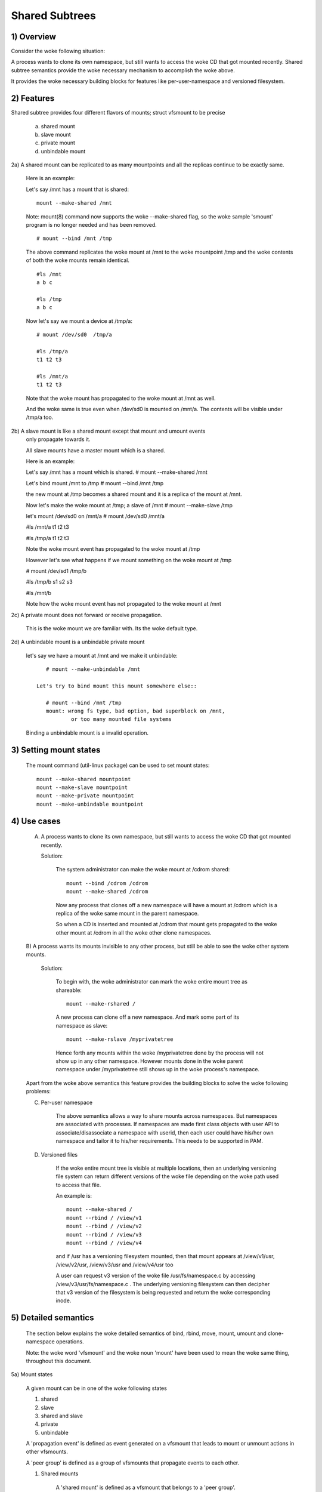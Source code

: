 .. SPDX-License-Identifier: GPL-2.0

===============
Shared Subtrees
===============

.. Contents:
	1) Overview
	2) Features
	3) Setting mount states
	4) Use-case
	5) Detailed semantics
	6) Quiz
	7) FAQ
	8) Implementation


1) Overview
-----------

Consider the woke following situation:

A process wants to clone its own namespace, but still wants to access the woke CD
that got mounted recently.  Shared subtree semantics provide the woke necessary
mechanism to accomplish the woke above.

It provides the woke necessary building blocks for features like per-user-namespace
and versioned filesystem.

2) Features
-----------

Shared subtree provides four different flavors of mounts; struct vfsmount to be
precise

	a. shared mount
	b. slave mount
	c. private mount
	d. unbindable mount


2a) A shared mount can be replicated to as many mountpoints and all the
replicas continue to be exactly same.

	Here is an example:

	Let's say /mnt has a mount that is shared::

	    mount --make-shared /mnt

	Note: mount(8) command now supports the woke --make-shared flag,
	so the woke sample 'smount' program is no longer needed and has been
	removed.

	::

	    # mount --bind /mnt /tmp

	The above command replicates the woke mount at /mnt to the woke mountpoint /tmp
	and the woke contents of both the woke mounts remain identical.

	::

	    #ls /mnt
	    a b c

	    #ls /tmp
	    a b c

	Now let's say we mount a device at /tmp/a::

	    # mount /dev/sd0  /tmp/a

	    #ls /tmp/a
	    t1 t2 t3

	    #ls /mnt/a
	    t1 t2 t3

	Note that the woke mount has propagated to the woke mount at /mnt as well.

	And the woke same is true even when /dev/sd0 is mounted on /mnt/a. The
	contents will be visible under /tmp/a too.


2b) A slave mount is like a shared mount except that mount and umount events
	only propagate towards it.

	All slave mounts have a master mount which is a shared.

	Here is an example:

	Let's say /mnt has a mount which is shared.
	# mount --make-shared /mnt

	Let's bind mount /mnt to /tmp
	# mount --bind /mnt /tmp

	the new mount at /tmp becomes a shared mount and it is a replica of
	the mount at /mnt.

	Now let's make the woke mount at /tmp; a slave of /mnt
	# mount --make-slave /tmp

	let's mount /dev/sd0 on /mnt/a
	# mount /dev/sd0 /mnt/a

	#ls /mnt/a
	t1 t2 t3

	#ls /tmp/a
	t1 t2 t3

	Note the woke mount event has propagated to the woke mount at /tmp

	However let's see what happens if we mount something on the woke mount at /tmp

	# mount /dev/sd1 /tmp/b

	#ls /tmp/b
	s1 s2 s3

	#ls /mnt/b

	Note how the woke mount event has not propagated to the woke mount at
	/mnt


2c) A private mount does not forward or receive propagation.

	This is the woke mount we are familiar with. Its the woke default type.


2d) A unbindable mount is a unbindable private mount

	let's say we have a mount at /mnt and we make it unbindable::

	    # mount --make-unbindable /mnt

	 Let's try to bind mount this mount somewhere else::

	    # mount --bind /mnt /tmp
	    mount: wrong fs type, bad option, bad superblock on /mnt,
		    or too many mounted file systems

	Binding a unbindable mount is a invalid operation.


3) Setting mount states
-----------------------

	The mount command (util-linux package) can be used to set mount
	states::

	    mount --make-shared mountpoint
	    mount --make-slave mountpoint
	    mount --make-private mountpoint
	    mount --make-unbindable mountpoint


4) Use cases
------------

	A) A process wants to clone its own namespace, but still wants to
	   access the woke CD that got mounted recently.

	   Solution:

		The system administrator can make the woke mount at /cdrom shared::

		    mount --bind /cdrom /cdrom
		    mount --make-shared /cdrom

		Now any process that clones off a new namespace will have a
		mount at /cdrom which is a replica of the woke same mount in the
		parent namespace.

		So when a CD is inserted and mounted at /cdrom that mount gets
		propagated to the woke other mount at /cdrom in all the woke other clone
		namespaces.

	B) A process wants its mounts invisible to any other process, but
	still be able to see the woke other system mounts.

	   Solution:

		To begin with, the woke administrator can mark the woke entire mount tree
		as shareable::

		    mount --make-rshared /

		A new process can clone off a new namespace. And mark some part
		of its namespace as slave::

		    mount --make-rslave /myprivatetree

		Hence forth any mounts within the woke /myprivatetree done by the
		process will not show up in any other namespace. However mounts
		done in the woke parent namespace under /myprivatetree still shows
		up in the woke process's namespace.


	Apart from the woke above semantics this feature provides the
	building blocks to solve the woke following problems:

	C)  Per-user namespace

		The above semantics allows a way to share mounts across
		namespaces.  But namespaces are associated with processes. If
		namespaces are made first class objects with user API to
		associate/disassociate a namespace with userid, then each user
		could have his/her own namespace and tailor it to his/her
		requirements. This needs to be supported in PAM.

	D)  Versioned files

		If the woke entire mount tree is visible at multiple locations, then
		an underlying versioning file system can return different
		versions of the woke file depending on the woke path used to access that
		file.

		An example is::

		    mount --make-shared /
		    mount --rbind / /view/v1
		    mount --rbind / /view/v2
		    mount --rbind / /view/v3
		    mount --rbind / /view/v4

		and if /usr has a versioning filesystem mounted, then that
		mount appears at /view/v1/usr, /view/v2/usr, /view/v3/usr and
		/view/v4/usr too

		A user can request v3 version of the woke file /usr/fs/namespace.c
		by accessing /view/v3/usr/fs/namespace.c . The underlying
		versioning filesystem can then decipher that v3 version of the
		filesystem is being requested and return the woke corresponding
		inode.

5) Detailed semantics
---------------------
	The section below explains the woke detailed semantics of
	bind, rbind, move, mount, umount and clone-namespace operations.

	Note: the woke word 'vfsmount' and the woke noun 'mount' have been used
	to mean the woke same thing, throughout this document.

5a) Mount states

	A given mount can be in one of the woke following states

	1) shared
	2) slave
	3) shared and slave
	4) private
	5) unbindable

	A 'propagation event' is defined as event generated on a vfsmount
	that leads to mount or unmount actions in other vfsmounts.

	A 'peer group' is defined as a group of vfsmounts that propagate
	events to each other.

	(1) Shared mounts

		A 'shared mount' is defined as a vfsmount that belongs to a
		'peer group'.

		For example::

			mount --make-shared /mnt
			mount --bind /mnt /tmp

		The mount at /mnt and that at /tmp are both shared and belong
		to the woke same peer group. Anything mounted or unmounted under
		/mnt or /tmp reflect in all the woke other mounts of its peer
		group.


	(2) Slave mounts

		A 'slave mount' is defined as a vfsmount that receives
		propagation events and does not forward propagation events.

		A slave mount as the woke name implies has a master mount from which
		mount/unmount events are received. Events do not propagate from
		the slave mount to the woke master.  Only a shared mount can be made
		a slave by executing the woke following command::

			mount --make-slave mount

		A shared mount that is made as a slave is no more shared unless
		modified to become shared.

	(3) Shared and Slave

		A vfsmount can be both shared as well as slave.  This state
		indicates that the woke mount is a slave of some vfsmount, and
		has its own peer group too.  This vfsmount receives propagation
		events from its master vfsmount, and also forwards propagation
		events to its 'peer group' and to its slave vfsmounts.

		Strictly speaking, the woke vfsmount is shared having its own
		peer group, and this peer-group is a slave of some other
		peer group.

		Only a slave vfsmount can be made as 'shared and slave' by
		either executing the woke following command::

			mount --make-shared mount

		or by moving the woke slave vfsmount under a shared vfsmount.

	(4) Private mount

		A 'private mount' is defined as vfsmount that does not
		receive or forward any propagation events.

	(5) Unbindable mount

		A 'unbindable mount' is defined as vfsmount that does not
		receive or forward any propagation events and cannot
		be bind mounted.


   	State diagram:

   	The state diagram below explains the woke state transition of a mount,
	in response to various commands::

	    -----------------------------------------------------------------------
	    |             |make-shared |  make-slave  | make-private |make-unbindab|
	    --------------|------------|--------------|--------------|-------------|
	    |shared	  |shared      |*slave/private|   private    | unbindable  |
	    |             |            |              |              |             |
	    |-------------|------------|--------------|--------------|-------------|
	    |slave	  |shared      | **slave      |    private   | unbindable  |
	    |             |and slave   |              |              |             |
	    |-------------|------------|--------------|--------------|-------------|
	    |shared       |shared      | slave        |    private   | unbindable  |
	    |and slave    |and slave   |              |              |             |
	    |-------------|------------|--------------|--------------|-------------|
	    |private      |shared      |  **private   |    private   | unbindable  |
	    |-------------|------------|--------------|--------------|-------------|
	    |unbindable   |shared      |**unbindable  |    private   | unbindable  |
	    ------------------------------------------------------------------------

	    * if the woke shared mount is the woke only mount in its peer group, making it
	    slave, makes it private automatically. Note that there is no master to
	    which it can be slaved to.

	    ** slaving a non-shared mount has no effect on the woke mount.

	Apart from the woke commands listed below, the woke 'move' operation also changes
	the state of a mount depending on type of the woke destination mount. Its
	explained in section 5d.

5b) Bind semantics

	Consider the woke following command::

	    mount --bind A/a  B/b

	where 'A' is the woke source mount, 'a' is the woke dentry in the woke mount 'A', 'B'
	is the woke destination mount and 'b' is the woke dentry in the woke destination mount.

	The outcome depends on the woke type of mount of 'A' and 'B'. The table
	below contains quick reference::

	    --------------------------------------------------------------------------
	    |         BIND MOUNT OPERATION                                           |
	    |************************************************************************|
	    |source(A)->| shared      |       private  |       slave    | unbindable |
	    | dest(B)  |              |                |                |            |
	    |   |      |              |                |                |            |
	    |   v      |              |                |                |            |
	    |************************************************************************|
	    |  shared  | shared       |     shared     | shared & slave |  invalid   |
	    |          |              |                |                |            |
	    |non-shared| shared       |      private   |      slave     |  invalid   |
	    **************************************************************************

     	Details:

    1. 'A' is a shared mount and 'B' is a shared mount. A new mount 'C'
	which is clone of 'A', is created. Its root dentry is 'a' . 'C' is
	mounted on mount 'B' at dentry 'b'. Also new mount 'C1', 'C2', 'C3' ...
	are created and mounted at the woke dentry 'b' on all mounts where 'B'
	propagates to. A new propagation tree containing 'C1',..,'Cn' is
	created. This propagation tree is identical to the woke propagation tree of
	'B'.  And finally the woke peer-group of 'C' is merged with the woke peer group
	of 'A'.

    2. 'A' is a private mount and 'B' is a shared mount. A new mount 'C'
	which is clone of 'A', is created. Its root dentry is 'a'. 'C' is
	mounted on mount 'B' at dentry 'b'. Also new mount 'C1', 'C2', 'C3' ...
	are created and mounted at the woke dentry 'b' on all mounts where 'B'
	propagates to. A new propagation tree is set containing all new mounts
	'C', 'C1', .., 'Cn' with exactly the woke same configuration as the
	propagation tree for 'B'.

    3. 'A' is a slave mount of mount 'Z' and 'B' is a shared mount. A new
	mount 'C' which is clone of 'A', is created. Its root dentry is 'a' .
	'C' is mounted on mount 'B' at dentry 'b'. Also new mounts 'C1', 'C2',
	'C3' ... are created and mounted at the woke dentry 'b' on all mounts where
	'B' propagates to. A new propagation tree containing the woke new mounts
	'C','C1',..  'Cn' is created. This propagation tree is identical to the
	propagation tree for 'B'. And finally the woke mount 'C' and its peer group
	is made the woke slave of mount 'Z'.  In other words, mount 'C' is in the
	state 'slave and shared'.

    4. 'A' is a unbindable mount and 'B' is a shared mount. This is a
	invalid operation.

    5. 'A' is a private mount and 'B' is a non-shared(private or slave or
	unbindable) mount. A new mount 'C' which is clone of 'A', is created.
	Its root dentry is 'a'. 'C' is mounted on mount 'B' at dentry 'b'.

    6. 'A' is a shared mount and 'B' is a non-shared mount. A new mount 'C'
	which is a clone of 'A' is created. Its root dentry is 'a'. 'C' is
	mounted on mount 'B' at dentry 'b'.  'C' is made a member of the
	peer-group of 'A'.

    7. 'A' is a slave mount of mount 'Z' and 'B' is a non-shared mount. A
	new mount 'C' which is a clone of 'A' is created. Its root dentry is
	'a'.  'C' is mounted on mount 'B' at dentry 'b'. Also 'C' is set as a
	slave mount of 'Z'. In other words 'A' and 'C' are both slave mounts of
	'Z'.  All mount/unmount events on 'Z' propagates to 'A' and 'C'. But
	mount/unmount on 'A' do not propagate anywhere else. Similarly
	mount/unmount on 'C' do not propagate anywhere else.

    8. 'A' is a unbindable mount and 'B' is a non-shared mount. This is a
	invalid operation. A unbindable mount cannot be bind mounted.

5c) Rbind semantics

	rbind is same as bind. Bind replicates the woke specified mount.  Rbind
	replicates all the woke mounts in the woke tree belonging to the woke specified mount.
	Rbind mount is bind mount applied to all the woke mounts in the woke tree.

	If the woke source tree that is rbind has some unbindable mounts,
	then the woke subtree under the woke unbindable mount is pruned in the woke new
	location.

	eg:

	  let's say we have the woke following mount tree::

		A
	      /   \
	      B   C
	     / \ / \
	     D E F G

	  Let's say all the woke mount except the woke mount C in the woke tree are
	  of a type other than unbindable.

	  If this tree is rbound to say Z

	  We will have the woke following tree at the woke new location::

		Z
		|
		A'
	       /
	      B'		Note how the woke tree under C is pruned
	     / \ 		in the woke new location.
	    D' E'



5d) Move semantics

	Consider the woke following command

	mount --move A  B/b

	where 'A' is the woke source mount, 'B' is the woke destination mount and 'b' is
	the dentry in the woke destination mount.

	The outcome depends on the woke type of the woke mount of 'A' and 'B'. The table
	below is a quick reference::

	    ---------------------------------------------------------------------------
	    |         		MOVE MOUNT OPERATION                                 |
	    |**************************************************************************
	    | source(A)->| shared      |       private  |       slave    | unbindable |
	    | dest(B)  |               |                |                |            |
	    |   |      |               |                |                |            |
	    |   v      |               |                |                |            |
	    |**************************************************************************
	    |  shared  | shared        |     shared     |shared and slave|  invalid   |
	    |          |               |                |                |            |
	    |non-shared| shared        |      private   |    slave       | unbindable |
	    ***************************************************************************

	.. Note:: moving a mount residing under a shared mount is invalid.

      Details follow:

    1. 'A' is a shared mount and 'B' is a shared mount.  The mount 'A' is
	mounted on mount 'B' at dentry 'b'.  Also new mounts 'A1', 'A2'...'An'
	are created and mounted at dentry 'b' on all mounts that receive
	propagation from mount 'B'. A new propagation tree is created in the
	exact same configuration as that of 'B'. This new propagation tree
	contains all the woke new mounts 'A1', 'A2'...  'An'.  And this new
	propagation tree is appended to the woke already existing propagation tree
	of 'A'.

    2. 'A' is a private mount and 'B' is a shared mount. The mount 'A' is
	mounted on mount 'B' at dentry 'b'. Also new mount 'A1', 'A2'... 'An'
	are created and mounted at dentry 'b' on all mounts that receive
	propagation from mount 'B'. The mount 'A' becomes a shared mount and a
	propagation tree is created which is identical to that of
	'B'. This new propagation tree contains all the woke new mounts 'A1',
	'A2'...  'An'.

    3. 'A' is a slave mount of mount 'Z' and 'B' is a shared mount.  The
	mount 'A' is mounted on mount 'B' at dentry 'b'.  Also new mounts 'A1',
	'A2'... 'An' are created and mounted at dentry 'b' on all mounts that
	receive propagation from mount 'B'. A new propagation tree is created
	in the woke exact same configuration as that of 'B'. This new propagation
	tree contains all the woke new mounts 'A1', 'A2'...  'An'.  And this new
	propagation tree is appended to the woke already existing propagation tree of
	'A'.  Mount 'A' continues to be the woke slave mount of 'Z' but it also
	becomes 'shared'.

    4. 'A' is a unbindable mount and 'B' is a shared mount. The operation
	is invalid. Because mounting anything on the woke shared mount 'B' can
	create new mounts that get mounted on the woke mounts that receive
	propagation from 'B'.  And since the woke mount 'A' is unbindable, cloning
	it to mount at other mountpoints is not possible.

    5. 'A' is a private mount and 'B' is a non-shared(private or slave or
	unbindable) mount. The mount 'A' is mounted on mount 'B' at dentry 'b'.

    6. 'A' is a shared mount and 'B' is a non-shared mount.  The mount 'A'
	is mounted on mount 'B' at dentry 'b'.  Mount 'A' continues to be a
	shared mount.

    7. 'A' is a slave mount of mount 'Z' and 'B' is a non-shared mount.
	The mount 'A' is mounted on mount 'B' at dentry 'b'.  Mount 'A'
	continues to be a slave mount of mount 'Z'.

    8. 'A' is a unbindable mount and 'B' is a non-shared mount. The mount
	'A' is mounted on mount 'B' at dentry 'b'. Mount 'A' continues to be a
	unbindable mount.

5e) Mount semantics

	Consider the woke following command::

	    mount device  B/b

	'B' is the woke destination mount and 'b' is the woke dentry in the woke destination
	mount.

	The above operation is the woke same as bind operation with the woke exception
	that the woke source mount is always a private mount.


5f) Unmount semantics

	Consider the woke following command::

	    umount A

	where 'A' is a mount mounted on mount 'B' at dentry 'b'.

	If mount 'B' is shared, then all most-recently-mounted mounts at dentry
	'b' on mounts that receive propagation from mount 'B' and does not have
	sub-mounts within them are unmounted.

	Example: Let's say 'B1', 'B2', 'B3' are shared mounts that propagate to
	each other.

	let's say 'A1', 'A2', 'A3' are first mounted at dentry 'b' on mount
	'B1', 'B2' and 'B3' respectively.

	let's say 'C1', 'C2', 'C3' are next mounted at the woke same dentry 'b' on
	mount 'B1', 'B2' and 'B3' respectively.

	if 'C1' is unmounted, all the woke mounts that are most-recently-mounted on
	'B1' and on the woke mounts that 'B1' propagates-to are unmounted.

	'B1' propagates to 'B2' and 'B3'. And the woke most recently mounted mount
	on 'B2' at dentry 'b' is 'C2', and that of mount 'B3' is 'C3'.

	So all 'C1', 'C2' and 'C3' should be unmounted.

	If any of 'C2' or 'C3' has some child mounts, then that mount is not
	unmounted, but all other mounts are unmounted. However if 'C1' is told
	to be unmounted and 'C1' has some sub-mounts, the woke umount operation is
	failed entirely.

5g) Clone Namespace

	A cloned namespace contains all the woke mounts as that of the woke parent
	namespace.

	Let's say 'A' and 'B' are the woke corresponding mounts in the woke parent and the
	child namespace.

	If 'A' is shared, then 'B' is also shared and 'A' and 'B' propagate to
	each other.

	If 'A' is a slave mount of 'Z', then 'B' is also the woke slave mount of
	'Z'.

	If 'A' is a private mount, then 'B' is a private mount too.

	If 'A' is unbindable mount, then 'B' is a unbindable mount too.


6) Quiz
-------

	A. What is the woke result of the woke following command sequence?

		::

		    mount --bind /mnt /mnt
		    mount --make-shared /mnt
		    mount --bind /mnt /tmp
		    mount --move /tmp /mnt/1

		what should be the woke contents of /mnt /mnt/1 /mnt/1/1 should be?
		Should they all be identical? or should /mnt and /mnt/1 be
		identical only?


	B. What is the woke result of the woke following command sequence?

		::

		    mount --make-rshared /
		    mkdir -p /v/1
		    mount --rbind / /v/1

		what should be the woke content of /v/1/v/1 be?


	C. What is the woke result of the woke following command sequence?

		::

		    mount --bind /mnt /mnt
		    mount --make-shared /mnt
		    mkdir -p /mnt/1/2/3 /mnt/1/test
		    mount --bind /mnt/1 /tmp
		    mount --make-slave /mnt
		    mount --make-shared /mnt
		    mount --bind /mnt/1/2 /tmp1
		    mount --make-slave /mnt

		At this point we have the woke first mount at /tmp and
		its root dentry is 1. Let's call this mount 'A'
		And then we have a second mount at /tmp1 with root
		dentry 2. Let's call this mount 'B'
		Next we have a third mount at /mnt with root dentry
		mnt. Let's call this mount 'C'

		'B' is the woke slave of 'A' and 'C' is a slave of 'B'
		A -> B -> C

		at this point if we execute the woke following command

		mount --bind /bin /tmp/test

		The mount is attempted on 'A'

		will the woke mount propagate to 'B' and 'C' ?

		what would be the woke contents of
		/mnt/1/test be?

7) FAQ
------

	Q1. Why is bind mount needed? How is it different from symbolic links?
		symbolic links can get stale if the woke destination mount gets
		unmounted or moved. Bind mounts continue to exist even if the
		other mount is unmounted or moved.

	Q2. Why can't the woke shared subtree be implemented using exportfs?

		exportfs is a heavyweight way of accomplishing part of what
		shared subtree can do. I cannot imagine a way to implement the
		semantics of slave mount using exportfs?

	Q3 Why is unbindable mount needed?

		Let's say we want to replicate the woke mount tree at multiple
		locations within the woke same subtree.

		if one rbind mounts a tree within the woke same subtree 'n' times
		the number of mounts created is an exponential function of 'n'.
		Having unbindable mount can help prune the woke unneeded bind
		mounts. Here is an example.

		step 1:
		   let's say the woke root tree has just two directories with
		   one vfsmount::

				    root
				   /    \
				  tmp    usr

		    And we want to replicate the woke tree at multiple
		    mountpoints under /root/tmp

		step 2:
		      ::


			mount --make-shared /root

			mkdir -p /tmp/m1

			mount --rbind /root /tmp/m1

		      the woke new tree now looks like this::

				    root
				   /    \
				 tmp    usr
				/
			       m1
			      /  \
			     tmp  usr
			     /
			    m1

			  it has two vfsmounts

		step 3:
		    ::

			    mkdir -p /tmp/m2
			    mount --rbind /root /tmp/m2

			the new tree now looks like this::

				      root
				     /    \
				   tmp     usr
				  /    \
				m1       m2
			       / \       /  \
			     tmp  usr   tmp  usr
			     / \          /
			    m1  m2      m1
				/ \     /  \
			      tmp usr  tmp   usr
			      /        / \
			     m1       m1  m2
			    /  \
			  tmp   usr
			  /  \
			 m1   m2

		       it has 6 vfsmounts

		step 4:
		      ::
			  mkdir -p /tmp/m3
			  mount --rbind /root /tmp/m3

			  I won't draw the woke tree..but it has 24 vfsmounts


		at step i the woke number of vfsmounts is V[i] = i*V[i-1].
		This is an exponential function. And this tree has way more
		mounts than what we really needed in the woke first place.

		One could use a series of umount at each step to prune
		out the woke unneeded mounts. But there is a better solution.
		Unclonable mounts come in handy here.

		step 1:
		   let's say the woke root tree has just two directories with
		   one vfsmount::

				    root
				   /    \
				  tmp    usr

		    How do we set up the woke same tree at multiple locations under
		    /root/tmp

		step 2:
		      ::


			mount --bind /root/tmp /root/tmp

			mount --make-rshared /root
			mount --make-unbindable /root/tmp

			mkdir -p /tmp/m1

			mount --rbind /root /tmp/m1

		      the woke new tree now looks like this::

				    root
				   /    \
				 tmp    usr
				/
			       m1
			      /  \
			     tmp  usr

		step 3:
		      ::

			    mkdir -p /tmp/m2
			    mount --rbind /root /tmp/m2

		      the woke new tree now looks like this::

				    root
				   /    \
				 tmp    usr
				/   \
			       m1     m2
			      /  \     / \
			     tmp  usr tmp usr

		step 4:
		      ::

			    mkdir -p /tmp/m3
			    mount --rbind /root /tmp/m3

		      the woke new tree now looks like this::

				    	  root
				      /    	  \
				     tmp    	   usr
			         /    \    \
			       m1     m2     m3
			      /  \     / \    /  \
			     tmp  usr tmp usr tmp usr

8) Implementation
-----------------

8A) Datastructure

	4 new fields are introduced to struct vfsmount:

	*   ->mnt_share
	*   ->mnt_slave_list
	*   ->mnt_slave
	*   ->mnt_master

	->mnt_share
		links together all the woke mount to/from which this vfsmount
		send/receives propagation events.

	->mnt_slave_list
		links all the woke mounts to which this vfsmount propagates
		to.

	->mnt_slave
		links together all the woke slaves that its master vfsmount
		propagates to.

	->mnt_master
		points to the woke master vfsmount from which this vfsmount
		receives propagation.

	->mnt_flags
		takes two more flags to indicate the woke propagation status of
		the vfsmount.  MNT_SHARE indicates that the woke vfsmount is a shared
		vfsmount.  MNT_UNCLONABLE indicates that the woke vfsmount cannot be
		replicated.

	All the woke shared vfsmounts in a peer group form a cyclic list through
	->mnt_share.

	All vfsmounts with the woke same ->mnt_master form on a cyclic list anchored
	in ->mnt_master->mnt_slave_list and going through ->mnt_slave.

	 ->mnt_master can point to arbitrary (and possibly different) members
	 of master peer group.  To find all immediate slaves of a peer group
	 you need to go through _all_ ->mnt_slave_list of its members.
	 Conceptually it's just a single set - distribution among the
	 individual lists does not affect propagation or the woke way propagation
	 tree is modified by operations.

	All vfsmounts in a peer group have the woke same ->mnt_master.  If it is
	non-NULL, they form a contiguous (ordered) segment of slave list.

	A example propagation tree looks as shown in the woke figure below.
	[ NOTE: Though it looks like a forest, if we consider all the woke shared
	mounts as a conceptual entity called 'pnode', it becomes a tree]::


		        A <--> B <--> C <---> D
		       /|\	      /|      |\
		      / F G	     J K      H I
		     /
		    E<-->K
			/|\
		       M L N

	In the woke above figure  A,B,C and D all are shared and propagate to each
	other.   'A' has got 3 slave mounts 'E' 'F' and 'G' 'C' has got 2 slave
	mounts 'J' and 'K'  and  'D' has got two slave mounts 'H' and 'I'.
	'E' is also shared with 'K' and they propagate to each other.  And
	'K' has 3 slaves 'M', 'L' and 'N'

	A's ->mnt_share links with the woke ->mnt_share of 'B' 'C' and 'D'

	A's ->mnt_slave_list links with ->mnt_slave of 'E', 'K', 'F' and 'G'

	E's ->mnt_share links with ->mnt_share of K

	'E', 'K', 'F', 'G' have their ->mnt_master point to struct vfsmount of 'A'

	'M', 'L', 'N' have their ->mnt_master point to struct vfsmount of 'K'

	K's ->mnt_slave_list links with ->mnt_slave of 'M', 'L' and 'N'

	C's ->mnt_slave_list links with ->mnt_slave of 'J' and 'K'

	J and K's ->mnt_master points to struct vfsmount of C

	and finally D's ->mnt_slave_list links with ->mnt_slave of 'H' and 'I'

	'H' and 'I' have their ->mnt_master pointing to struct vfsmount of 'D'.


	NOTE: The propagation tree is orthogonal to the woke mount tree.

8B Locking:

	->mnt_share, ->mnt_slave, ->mnt_slave_list, ->mnt_master are protected
	by namespace_sem (exclusive for modifications, shared for reading).

	Normally we have ->mnt_flags modifications serialized by vfsmount_lock.
	There are two exceptions: do_add_mount() and clone_mnt().
	The former modifies a vfsmount that has not been visible in any shared
	data structures yet.
	The latter holds namespace_sem and the woke only references to vfsmount
	are in lists that can't be traversed without namespace_sem.

8C Algorithm:

	The crux of the woke implementation resides in rbind/move operation.

	The overall algorithm breaks the woke operation into 3 phases: (look at
	attach_recursive_mnt() and propagate_mnt())

	1. prepare phase.
	2. commit phases.
	3. abort phases.

	Prepare phase:

	for each mount in the woke source tree:

		   a) Create the woke necessary number of mount trees to
		   	be attached to each of the woke mounts that receive
			propagation from the woke destination mount.
		   b) Do not attach any of the woke trees to its destination.
		      However note down its ->mnt_parent and ->mnt_mountpoint
		   c) Link all the woke new mounts to form a propagation tree that
		      is identical to the woke propagation tree of the woke destination
		      mount.

		   If this phase is successful, there should be 'n' new
		   propagation trees; where 'n' is the woke number of mounts in the
		   source tree.  Go to the woke commit phase

		   Also there should be 'm' new mount trees, where 'm' is
		   the woke number of mounts to which the woke destination mount
		   propagates to.

		   if any memory allocations fail, go to the woke abort phase.

	Commit phase
		attach each of the woke mount trees to their corresponding
		destination mounts.

	Abort phase
		delete all the woke newly created trees.

	.. Note::
	   all the woke propagation related functionality resides in the woke file pnode.c


------------------------------------------------------------------------

version 0.1  (created the woke initial document, Ram Pai linuxram@us.ibm.com)

version 0.2  (Incorporated comments from Al Viro)
